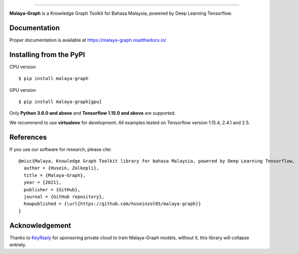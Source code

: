 .. raw:: html

    <p align="center">
        <a href="#readme">
            <img alt="logo" width="40%" src="https://f000.backblazeb2.com/file/huseinhouse-public/malaya-graph.png">
        </a>
    </p>
    <p align="center">
        <a href="https://github.com/huseinzol05/malaya-graph/blob/master/LICENSE"><img alt="MIT License" src="https://img.shields.io/github/license/huseinzol05/malaya-graph.svg?color=blue"></a>
        <a href="https://discord.gg/aNzbnRqt3A"><img alt="discord" src="https://img.shields.io/badge/discord%20server-malaya-rgb(118,138,212).svg"></a>
    </p>

=========

**Malaya-Graph** is a Knowledge Graph Toolkit for Bahasa Malaysia, powered by Deep Learning Tensorflow.

Documentation
--------------

Proper documentation is available at https://malaya-graph.readthedocs.io/

Installing from the PyPI
----------------------------------

CPU version
::

    $ pip install malaya-graph

GPU version
::

    $ pip install malaya-graph[gpu]

Only **Python 3.6.0 and above** and **Tensorflow 1.15.0 and above** are supported.

We recommend to use **virtualenv** for development. All examples tested on Tensorflow version 1.15.4, 2.4.1 and 2.5.

References
-----------

If you use our software for research, please cite:

::

  @misc{Malaya, Knowledge Graph Toolkit library for bahasa Malaysia, powered by Deep Learning Tensorflow,
    author = {Husein, Zolkepli},
    title = {Malaya-Graph},
    year = {2021},
    publisher = {GitHub},
    journal = {GitHub repository},
    howpublished = {\url{https://github.com/huseinzol05/malaya-graph}}
  }

Acknowledgement
----------------

Thanks to `KeyReply <https://www.keyreply.com/>`_ for sponsoring private cloud to train Malaya-Graph models, without it, this library will collapse entirely.  

.. raw:: html

    <a href="#readme">
        <img alt="logo" width="20%" src="https://cdn.techinasia.com/data/images/16234a59ae3f218dc03815a08eaab483.png">
    </a>